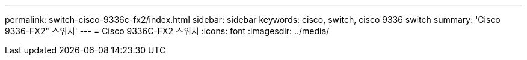---
permalink: switch-cisco-9336c-fx2/index.html 
sidebar: sidebar 
keywords: cisco, switch, cisco 9336 switch 
summary: 'Cisco 9336-FX2" 스위치' 
---
= Cisco 9336C-FX2 스위치
:icons: font
:imagesdir: ../media/


